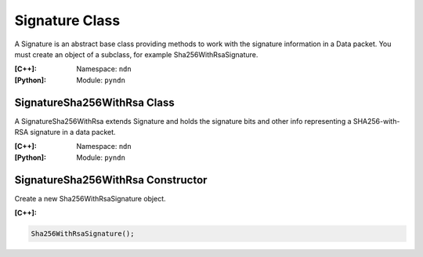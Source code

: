 .. _Signature:

Signature Class
===============

A Signature is an abstract base class providing methods to work with the signature information in a Data packet. You must create an object of a subclass, for example Sha256WithRsaSignature.

:[C++]:
    Namespace: ``ndn``

:[Python]:
    Module: ``pyndn``

SignatureSha256WithRsa Class
----------------------------

A SignatureSha256WithRsa extends Signature and holds the signature bits and other info representing a SHA256-with-RSA signature in a data packet.

:[C++]:
    Namespace: ``ndn``

:[Python]:
    Module: ``pyndn``

SignatureSha256WithRsa Constructor
----------------------------------

Create a new Sha256WithRsaSignature object.

:[C++]:

.. code-block:: c++

    Sha256WithRsaSignature();

